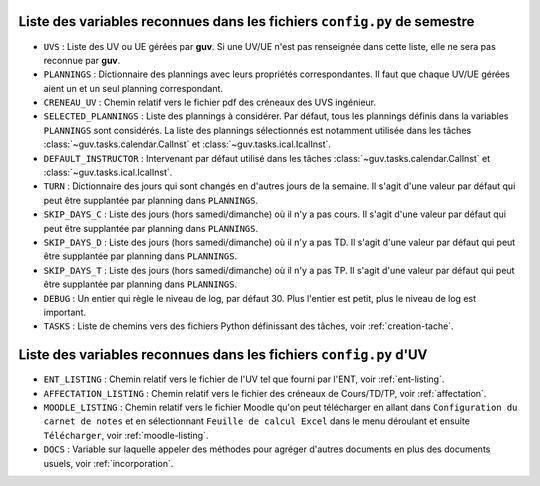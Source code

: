 Liste des variables reconnues dans les fichiers ``config.py`` de semestre
-------------------------------------------------------------------------

- ``UVS`` : Liste des UV ou UE gérées par **guv**. Si une UV/UE n'est
  pas renseignée dans cette liste, elle ne sera pas reconnue par
  **guv**.

- ``PLANNINGS`` : Dictionnaire des plannings avec leurs propriétés
  correspondantes. Il faut que chaque UV/UE gérées aient un et un seul
  planning correspondant.

- ``CRENEAU_UV`` : Chemin relatif vers le fichier pdf des créneaux des
  UVS ingénieur.

- ``SELECTED_PLANNINGS`` : Liste des plannings à considérer. Par
  défaut, tous les plannings définis dans la variables ``PLANNINGS``
  sont considérés. La liste des plannings sélectionnés est notamment
  utilisée dans les tâches :class:`~guv.tasks.calendar.CalInst` et
  :class:`~guv.tasks.ical.IcalInst`.

- ``DEFAULT_INSTRUCTOR`` : Intervenant par défaut utilisé dans les
  tâches :class:`~guv.tasks.calendar.CalInst` et
  :class:`~guv.tasks.ical.IcalInst`.

- ``TURN`` : Dictionnaire des jours qui sont changés en d'autres jours
  de la semaine. Il s'agit d'une valeur par défaut qui peut être
  supplantée par planning dans ``PLANNINGS``.

- ``SKIP_DAYS_C`` : Liste des jours (hors samedi/dimanche) où il n'y a
  pas cours. Il s'agit d'une valeur par défaut qui peut être
  supplantée par planning dans ``PLANNINGS``.

- ``SKIP_DAYS_D`` : Liste des jours (hors samedi/dimanche) où il n'y a
  pas TD. Il s'agit d'une valeur par défaut qui peut être supplantée
  par planning dans ``PLANNINGS``.

- ``SKIP_DAYS_T`` : Liste des jours (hors samedi/dimanche) où il n'y a
  pas TP. Il s'agit d'une valeur par défaut qui peut être supplantée
  par planning dans ``PLANNINGS``.

- ``DEBUG`` : Un entier qui règle le niveau de log, par défaut 30.
  Plus l'entier est petit, plus le niveau de log est important.

- ``TASKS`` : Liste de chemins vers des fichiers Python définissant
  des tâches, voir :ref:`creation-tache`.

Liste des variables reconnues dans les fichiers ``config.py`` d'UV
------------------------------------------------------------------

- ``ENT_LISTING`` : Chemin relatif vers le fichier de l'UV tel que
  fourni par l'ENT, voir :ref:`ent-listing`.

- ``AFFECTATION_LISTING`` : Chemin relatif vers le fichier des
  créneaux de Cours/TD/TP, voir :ref:`affectation`.

- ``MOODLE_LISTING`` : Chemin relatif vers le fichier Moodle qu'on
  peut télécharger en allant dans ``Configuration du carnet de notes``
  et en sélectionnant ``Feuille de calcul Excel`` dans le menu
  déroulant et ensuite ``Télécharger``, voir :ref:`moodle-listing`.

- ``DOCS`` : Variable sur laquelle appeler des méthodes pour agréger
  d'autres documents en plus des documents usuels, voir
  :ref:`incorporation`.
